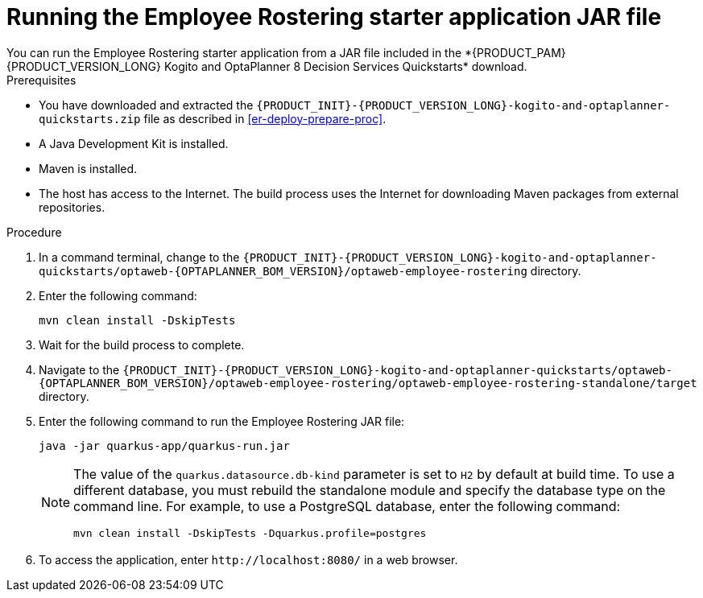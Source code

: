 [id='optashift-ER-running-jar-proc']
= Running the Employee Rostering starter application JAR file
You can run the Employee Rostering starter application from a JAR file included in the *{PRODUCT_PAM} {PRODUCT_VERSION_LONG} Kogito and OptaPlanner 8 Decision Services Quickstarts* download.

.Prerequisites
* You have downloaded and extracted the `{PRODUCT_INIT}-{PRODUCT_VERSION_LONG}-kogito-and-optaplanner-quickstarts.zip` file as described in <<er-deploy-prepare-proc>>.
* A Java Development Kit is installed.
* Maven is installed.
* The host has access to the Internet. The build process uses the Internet for downloading Maven packages from external repositories.

.Procedure
. In a command terminal, change to the `{PRODUCT_INIT}-{PRODUCT_VERSION_LONG}-kogito-and-optaplanner-quickstarts/optaweb-{OPTAPLANNER_BOM_VERSION}/optaweb-employee-rostering` directory.
. Enter the following command:
+
[source,bash]
----
mvn clean install -DskipTests
----
+
. Wait for the build process to complete.
. Navigate to the `{PRODUCT_INIT}-{PRODUCT_VERSION_LONG}-kogito-and-optaplanner-quickstarts/optaweb-{OPTAPLANNER_BOM_VERSION}/optaweb-employee-rostering/optaweb-employee-rostering-standalone/target` directory.
. Enter the following command to run the Employee Rostering JAR file:
+
[source,xml,subs="attributes+"]
----
java -jar quarkus-app/quarkus-run.jar
----
+
[NOTE]
======
The value of the `quarkus.datasource.db-kind` parameter is set to `H2` by default at build time. To use a different database, you must rebuild the standalone module and specify the database type on the command line. For example, to use a PostgreSQL database, enter the following command:

`mvn clean install -DskipTests -Dquarkus.profile=postgres`
======
. To access the application, enter `\http://localhost:8080/` in a web browser.
